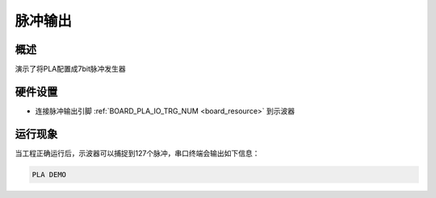 .. _pla_pulse_output:

脉冲输出
========

概述
------

演示了将PLA配置成7bit脉冲发生器

硬件设置
------------

- 连接脉冲输出引脚 :ref:`BOARD_PLA_IO_TRG_NUM <board_resource>` 到示波器

运行现象
------------

当工程正确运行后，示波器可以捕捉到127个脉冲，串口终端会输出如下信息：

.. code-block:: console

   PLA DEMO

